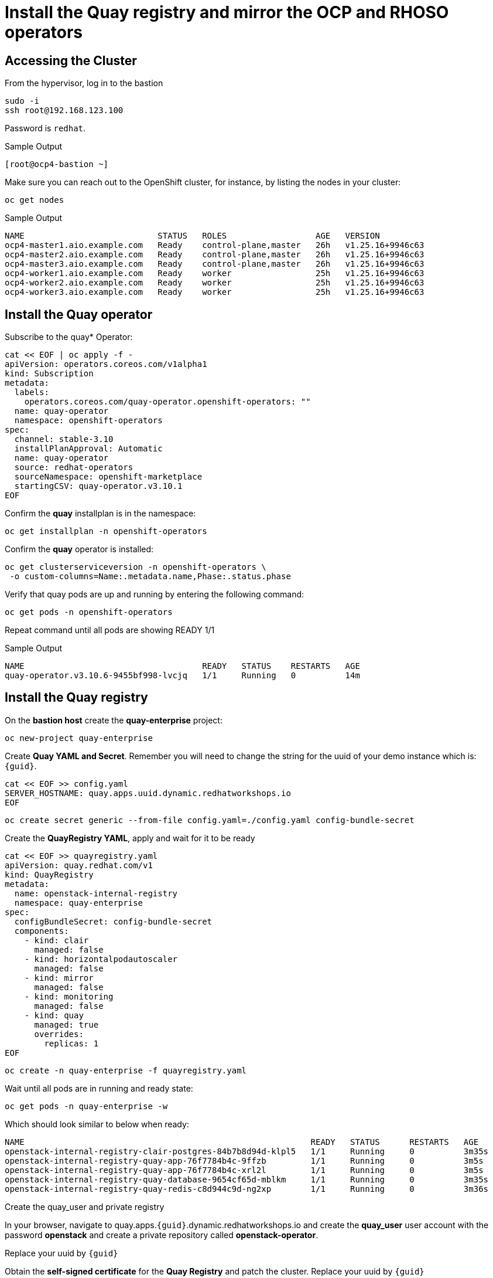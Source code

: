 # Install the Quay registry and mirror the OCP and RHOSO operators

== Accessing the Cluster

From the hypervisor, log in to the bastion

[source,bash,role=execute]
----
sudo -i
ssh root@192.168.123.100
----

Password is `redhat`.

.Sample Output
----
[root@ocp4-bastion ~]
----

Make sure you can reach out to the OpenShift cluster, for instance, by listing the nodes in your cluster:

[source,bash,role=execute]
----
oc get nodes
----

.Sample Output
----
NAME                           STATUS   ROLES                  AGE   VERSION
ocp4-master1.aio.example.com   Ready    control-plane,master   26h   v1.25.16+9946c63
ocp4-master2.aio.example.com   Ready    control-plane,master   26h   v1.25.16+9946c63
ocp4-master3.aio.example.com   Ready    control-plane,master   26h   v1.25.16+9946c63
ocp4-worker1.aio.example.com   Ready    worker                 25h   v1.25.16+9946c63
ocp4-worker2.aio.example.com   Ready    worker                 25h   v1.25.16+9946c63
ocp4-worker3.aio.example.com   Ready    worker                 25h   v1.25.16+9946c63
----
## Install the Quay operator

Subscribe to the quay* Operator:

[source,bash,role=execute]
----
cat << EOF | oc apply -f -
apiVersion: operators.coreos.com/v1alpha1
kind: Subscription
metadata:
  labels:
    operators.coreos.com/quay-operator.openshift-operators: ""
  name: quay-operator
  namespace: openshift-operators
spec:
  channel: stable-3.10
  installPlanApproval: Automatic
  name: quay-operator
  source: redhat-operators
  sourceNamespace: openshift-marketplace
  startingCSV: quay-operator.v3.10.1
EOF
----

Confirm the *quay* installplan is in the namespace:

[source,bash,role=execute]
----
oc get installplan -n openshift-operators
----

Confirm the *quay* operator is installed:

[source,bash,role=execute]
----
oc get clusterserviceversion -n openshift-operators \
 -o custom-columns=Name:.metadata.name,Phase:.status.phase
----

Verify that quay pods are up and running by entering the following command:

[source,bash,role=execute]
----
oc get pods -n openshift-operators
----

Repeat command until all pods are showing READY 1/1

.Sample Output
----
NAME                                    READY   STATUS    RESTARTS   AGE
quay-operator.v3.10.6-9455bf998-lvcjq   1/1     Running   0          14m
----

## Install the Quay registry

On the **bastion host** create the **quay-enterprise** project:

[source,bash,role=execute]
----
oc new-project quay-enterprise
----

Create **Quay YAML and Secret**. Remember you will need to change the string for the uuid of
your demo instance which is: `{guid}`.

[source,bash,role=execute]
----
cat << EOF >> config.yaml 
SERVER_HOSTNAME: quay.apps.uuid.dynamic.redhatworkshops.io
EOF
----

[source,bash,role=execute]
----
oc create secret generic --from-file config.yaml=./config.yaml config-bundle-secret
----

Create the **QuayRegistry YAML**, apply and wait for it to be ready

[source,bash,role=execute]
----
cat << EOF >> quayregistry.yaml
apiVersion: quay.redhat.com/v1
kind: QuayRegistry
metadata:
  name: openstack-internal-registry
  namespace: quay-enterprise
spec:
  configBundleSecret: config-bundle-secret
  components:
    - kind: clair
      managed: false
    - kind: horizontalpodautoscaler
      managed: false
    - kind: mirror
      managed: false
    - kind: monitoring
      managed: false
    - kind: quay
      managed: true
      overrides:
        replicas: 1
EOF
----

[source,bash,role=execute]
----
oc create -n quay-enterprise -f quayregistry.yaml
----

Wait until all pods are in running and ready state:

[source,bash,role=execute]
----
oc get pods -n quay-enterprise -w
----

Which should look similar to below when ready:

[source,bash,role=execute]
----
NAME                                                          READY   STATUS      RESTARTS   AGE
openstack-internal-registry-clair-postgres-84b7b8d94d-klpl5   1/1     Running     0          3m35s
openstack-internal-registry-quay-app-76f7784b4c-9ffzb         1/1     Running     0          3m5s
openstack-internal-registry-quay-app-76f7784b4c-xrl2l         1/1     Running     0          3m5s
openstack-internal-registry-quay-database-9654cf65d-mblkm     1/1     Running     0          3m35s
openstack-internal-registry-quay-redis-c8d944c9d-ng2xp        1/1     Running     0          3m36s
----

Create the quay_user and private registry

In your browser, navigate to quay.apps.`{guid}`.dynamic.redhatworkshops.io and create the **quay_user** user
account with the password **openstack** and create a private repository called
**openstack-operator**.

Replace your uuid by `{guid}`

Obtain the **self-signed certificate** for the **Quay Registry** and patch the cluster. Replace your uuid by `{guid}`

[source,bash,role=execute]
----
ex +'/BEGIN CERTIFICATE/,/END CERTIFICATE/p' <(echo | openssl s_client -showcerts -connect quay.apps.uuid.dynamic.redhatworkshops.io:443) -scq > server.pem
----
[source,bash,role=execute]
----
oc create configmap registry-config --from-file=quay.apps.uuid.dynamic.redhatworkshops.io=server.pem -n openshift-config
----
[source,bash,role=execute]
----
oc patch image.config.openshift.io/cluster --patch '{"spec":{"additionalTrustedCA":{"name":"registry-config"}}}' --type=merge
----
[source,bash,role=execute]
----
oc patch image.config.openshift.io/cluster --type merge --patch '{"spec":{"registrySources":{"allowedRegistries":["docker-registry.upshift.redhat.com","registry.redhat.io","quay.io","registry-proxy.engineering.redhat.com","gcr.io","image-registry.openshift-image-registry.svc:5000","quay.apps.uuid.dynamic.redhatworkshops.io"],"insecureRegistries":["docker-registry.upshift.redhat.com","quay.apps.uuid.dynamic.redhatworkshops.io"]}}}'
----

Move the **certificates** to the correct location and update:

[source,bash,role=execute]
----
sudo cp server.pem /etc/pki/ca-trust/source/anchors/
sudo cp server.pem /etc/pki/tls/certs/
sudo update-ca-trust
----
## Mirror RHOSO Operators and Images to the Quay registry:
In this section we will use the oc-mirror command to get all of the required catalog operators to your environment the short list here is:
The OpenStack operators
* MetalLB
* NMState operator
Some persistence option for control plane persistence (storageClass) in our case
* LVMS operator
* LSO
* ODF
OC mirror can target a local registry if the env is proxied or a local file if fully air gapped
For more info have a look at:
https://docs.openshift.com/container-platform/4.16/installing/disconnected_install/about-installing-oc-mirror-v2.html#oc-mirror-workflows-fully-disconnected-v2_about-installing-oc-mirror-v2 

Install oc-mirror on the bastion:

[source,bash,role=execute]
----
wget https://mirror.openshift.com/pub/openshift-v4/x86_64/clients/ocp/latest-4.16/oc-mirror.tar.gz
tar xvzf oc-mirror.tar.gz
chmod +x oc-mirror
mv oc-mirror /usr/local/bin/.
----

. Prepare the secret for authenticating to registry.redhat.io:
+
Login with your Red Hat account:
+
[source,bash,role=execute]
----
podman login --username "6340056|osp-on-ocp-lb1374" --password "eyJhbGciOiJSUzUxMiJ9.eyJzdWIiOiI1Y2EzM2NjNGY4NWM0MmZmYTI3YmU5Y2UyMWI3M2JjMCJ9.GAxgg6Ht2oCS8zxHdwQw9kSD6RHeQOWYaDOcnQB5RElewQKvZmcNWi-YJdInJ5iXTE9r9tGVIN7fhFJL7f-hhL1PK2RVzZHD8qyfkMWcCEF5GUvp8rDX4GDrSkqjpUD44teWYkOy9Nb-3pOGzRIC7qs88uSxMz7hfil4I_HmjF4AAPIi4j3QZhp0lqrXzzf7vt6NLlizDFa2XTcPf_vQqReFu3A_5iWfy8XmLlC7QIixeVv2IE-ahRqM_UDCf5Dg3n2WpYvmP5jcSPFOLoT7sMimyeaPBna793boiX2swmeGHQ23tx1nFavCUavGv_cDRAvzVXCJ2NROTJ5unHiN7CXEbzm4Rg-65tY4D0YynTU8L6t0gYtXYYY9_wi1xNs-cShAmCMh1ySJn9nBcq4ydvH7eQnhSEvoK0bPsN_vWJCgOQBQyOdpTfRMU6piAy9H1zJ0KzsSzuKSS8fX0m9oN7narZPl34DTiEUTDeW8_SS6vJjHr_Q9O_X4mVeeQhH2ocN_4M9R6A89tmQ2jObuWm-cu1Yk-G6FSPUONhsoC_99nQnICS4mAuCWWDHxFY61hIrreVZBSH053MgfSaG2sqTb26MkxKWx-TP1sx18pb1xmo4IQEwILIbLlSPA3vafbrbQO5RQcm3UYKtYwev0vAlL5taXiTuLEyPscdzv0Sc" registry.redhat.io
----
+
Login with quay_user to the environment's registry or login to your own registry and create a secret. Replace the string uuid by your lab uuid: `{guid}`
+
[source,bash,role=execute]
----
podman login --username "quay_user" --password "openstack" quay.apps.uuid.dynamic.redhatworkshops.io/quay_user
----

Make sure that the following file exists *$XDG_RUNTIME_DIR/containers/auth.json*:
[source,bash,role=execute]
----
cat $XDG_RUNTIME_DIR/containers/auth.json
----

Create the image set. Replace the string uuid by your lab uuid: `{guid}`

[source,bash,role=execute]
----
cat << EOF >> imageset-config.yaml
kind: ImageSetConfiguration
apiVersion: mirror.openshift.io/v1alpha2
storageConfig:
  registry:
    imageURL: quay.apps.uuid.dynamic.redhatworkshops.io/quay_user/oc-mirror-metadata:4.16-v2
    skipTLS: false
mirror:
  platform:
    channels:
    - name: stable-4.16
      type: ocp
  operators:
  - catalog: registry.redhat.io/redhat/redhat-operator-index:v4.16
    packages:
    - name: openstack-ansibleee-operator
      channels:
      - name: stable-v1.0
    - name: openstack-operator
      channels:
      - name: stable-v1.0
    - name: openstack-baremetal-operator
      channels:
      - name: stable-v1.0
    - name: kubernetes-nmstate-operator
      channels:
      - name: stable
    - name: openshift-cert-manager-operator
      channels:
      - name: stable-v1
    - name: metallb-operator
      channels:
      - name: stable
    - name: odf-multicluster-orchestrator
      channels:
      - name: stable-4.16
    - name: odf-csi-addons-operator
      channels:
      - name: stable-4.16
    - name: odf-compose-operator
      channels:
      - name: stable-4.15
    - name: odf-operator
      channels:
      - name: stable-4.16
    - name: odf-prometheus-operator
      channels:
      - name: stable-4.16 
    - name: kubevirt-hyperconverged
      channels:
      - name: stable
    - name: local-storage-operator
      channels:
      - name: stable
    - name: lvms-operator
      channels:
      - name: stable-4.16  
  additionalImages:
  - name: registry.redhat.io/ubi8/ubi:latest
  helm: {}
EOF
----

Execute the oc-mirror command. Replace the string uuid by your lab uuid: `{guid}`.:

WARNING: This can take around 30-35 min.

[source,bash,role=execute]
----
oc-mirror --config ./imageset-config.yaml --max-per-registry 3 docker://quay.apps.uuid.dynamic.redhatworkshops.io/quay_user --continue-on-error
----

After the mirroring concludes oc -f apply from the results directory ( usually /root/oc-mirror-workspace/results-<random_number>/) the catalogsource and image-content-source-policy yaml’s for example:

[source,bash]
----
[...]
----

Output:

[source,bash]
----
[...]
Rendering catalog image "quay.apps.s5qwh.dynamic.redhatworkshops.io/quay_user/redhat/redhat-operator-index:v4.16" with file-based catalog
Writing image mapping to oc-mirror-workspace/results-1725990982/mapping.txt
Writing CatalogSource manifests to oc-mirror-workspace/results-1725990982
Writing ICSP manifests to oc-mirror-workspace/results-1725990982

cd /root/oc-mirror-workspace/results-1725990982
----

Change directories to this folder( usually /root/oc-mirror-workspace/results-<random_number>/):
[source,bash]
----
cd /root/oc-mirror-workspace/results-1725990982
----

Prepare the secret for injecting authentication details to the Catalog Source:

Login with your Red Hat account and create a secret. Replace the string uuid by your lab uuid: `{guid}`:

[source,bash,role=execute]
----
podman login --username "quay_user" --password "openstack" quay.apps.uuid.dynamic.redhatworkshops.io/quay_user --authfile auth.json
----

Create secret for the registry:

[source,bash,role=execute]
----
oc create secret generic quay-auth-secret \
 -n openshift-marketplace \
 --from-file=.dockerconfigjson=auth.json \
 --type=kubernetes.io/dockerconfigjson
----


Edit the catalog source to add the secret to authenticate to the registry:

[source,bash,role=execute]
----
vi catalogSource-cs-redhat-operator-index.yaml
----
Example:

[source,bash]
----
apiVersion: operators.coreos.com/v1alpha1
kind: CatalogSource
metadata:
  name: cs-redhat-operator-index
  namespace: openshift-marketplace
spec:
  image: quay.apps.s5qwh.dynamic.redhatworkshops.io/quay_user/redhat/redhat-operator-index:v4.16
  sourceType: grpc
  secrets:
    - "quay-auth-secret"
----

Apply the catalogsource yaml and the image content source poliy yaml:

[source,bash]
----
oc apply -f catalogSource-cs-redhat-operator-index.yaml
oc apply -f imageContentSourcePolicy.yaml
----

